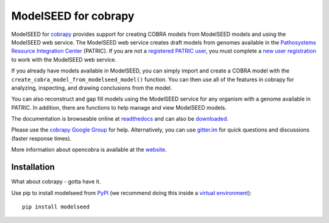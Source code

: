 ModelSEED for cobrapy
=====================

ModelSEED for `cobrapy <https://github.com/opencobra/cobrapy>`_ provides
support for creating COBRA models from ModelSEED models and using the ModelSEED
web service. The ModelSEED web service creates draft models from genomes
available in the `Pathosystems Resource Integration Center
<https://www.patricbrc.org/portal/portal/patric/Home>`_ (PATRIC).
If you are not a `registered PATRIC user
<http://enews.patricbrc.org/faqs/workspace-faqs/registration-faqs/>`_,
you must complete a `new user registration <https://user.patricbrc.org/register/>`_
to work with the ModelSEED web service.
 
If you already have models available in ModelSEED, you can simply import and
create a COBRA model with the ``create_cobra_model_from_modelseed_model()``
function. You can then use all of the features in cobrapy for analyzing,
inspecting, and drawing conclusions from the model.

You can also reconstruct and gap fill models using the ModelSEED
service for any organism with a genome available in PATRIC. In addition,
there are functions to help manage and view ModelSEED models.

The documentation is browseable online at
`readthedocs <https://cobrapy-modelseed.readthedocs.org/en/stable/>`_
and can also be
`downloaded <https://readthedocs.org/projects/cobrapy-modelseed/downloads/>`_.

Please use the `cobrapy Google
Group <http://groups.google.com/group/cobra-pie>`_ for help.
Alternatively, you can use
`gitter.im <https://gitter.im/opencobra/cobrapy>`_ for quick questions
and discussions (faster response times).

More information about opencobra is available at the
`website <http://opencobra.github.io/>`_.

Installation
^^^^^^^^^^^^

What about cobrapy - gotta have it.

Use pip to install modelseed from
`PyPI <https://pypi.python.org/pypi/modelseed>`_ (we recommend doing this
inside a `virtual
environment <http://docs.python-guide.org/en/latest/dev/virtualenvs/>`_)::

    pip install modelseed
